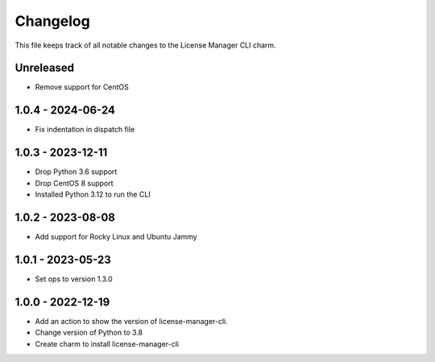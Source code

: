 =========
Changelog
=========

This file keeps track of all notable changes to the License Manager CLI charm.

Unreleased
----------
- Remove support for CentOS

1.0.4 - 2024-06-24
------------------
- Fix indentation in dispatch file

1.0.3 - 2023-12-11
------------------
- Drop Python 3.6 support
- Drop CentOS 8 support
- Installed Python 3.12 to run the CLI

1.0.2 - 2023-08-08
------------------
- Add support for Rocky Linux and Ubuntu Jammy

1.0.1 - 2023-05-23
------------------
- Set ops to version 1.3.0

1.0.0 - 2022-12-19
------------------
- Add an action to show the version of license-manager-cli.
- Change version of Python to 3.8
- Create charm to install license-manager-cli
